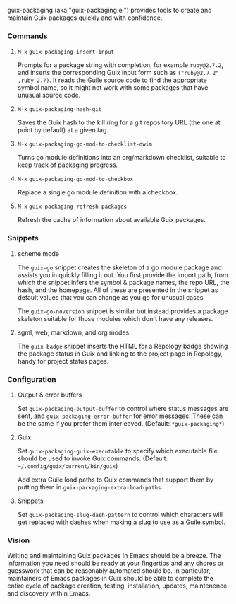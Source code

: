 #+options: toc:nil num:nil author:nil creator:nil date:nil

guix-packaging (aka "guix-packaging.el") provides tools to create and maintain
Guix packages quickly and with confidence.

*** Commands

**** ~M-x~ ~guix-packaging-insert-input~
Prompts for a package string with completion, for example ~ruby@2.7.2~, and
inserts the corresponding Guix input form such as ~("ruby@2.7.2" ,ruby-2.7)~. It
reads the Guile source code to find the appropriate symbol name, so it might not
work with some packages that have unusual source code.

**** ~M-x~ ~guix-packaging-hash-git~
Saves the Guix hash to the kill ring for a git repository URL (the one at point
by default) at a given tag.

**** ~M-x~ ~guix-packaging-go-mod-to-checklist-dwim~
Turns go module definitions into an org/markdown checklist, suitable to keep
track of packaging progress.

**** ~M-x~ ~guix-packaging-go-mod-to-checkbox~
Replace a single go module definition with a checkbox.

**** ~M-x~ ~guix-packaging-refresh-packages~
Refresh the cache of information about available Guix packages.

*** Snippets

**** scheme mode
The ~guix-go~ snippet creates the skeleton of a go module package and assists
you in quickly filling it out. You first provide the import path, from which the
snippet infers the symbol & package names, the repo URL, the hash, and the
homepage. All of these are presented in the snippet as default values that you
can change as you go for unusual cases.

The ~guix-go-noversion~ snippet is similar but instead provides a package
skeleton suitable for those modules which don't have any releases.

**** sgml, web, markdown, and org modes
The ~guix-badge~ snippet inserts the HTML for a Repology badge showing the
package status in Guix and linking to the project page in Repology, handy for
project status pages.

*** Configuration

**** Output & error buffers
Set ~guix-packaging-output-buffer~ to control where status messages are sent,
and ~guix-packaging-error-buffer~ for error messages. These can be the same if
you prefer them interleaved. (Default: ~*guix-packaging*~)

**** Guix
Set ~guix-packaging-guix-executable~ to specify which executable file should be
used to invoke Guix commands. (Default: =~/.config/guix/current/bin/guix=)

Add extra Guile load paths to Guix commands that support them by putting them in
~guix-packaging-extra-load-paths~.

**** Snippets
Set ~guix-packaging-slug-dash-pattern~ to control which characters will get
replaced with dashes when making a slug to use as a Guile symbol.

*** Vision

Writing and maintaining Guix packages in Emacs should be a breeze. The
information you need should be ready at your fingertips and any chores or
guesswork that can be reasonably automated should be. In particular, maintainers
of Emacs packages in Guix should be able to complete the entire cycle of package
creation, testing, installation, updates, maintenence and discovery within
Emacs.
